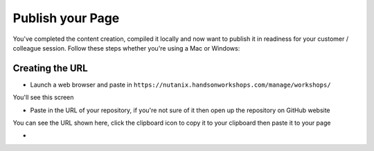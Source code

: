 Publish your Page
=================
You've completed the content creation, compiled it locally and now want to publish it in readiness for your customer / colleague session. Follow these steps whether you're using a Mac or Windows:

Creating the URL
++++++++++++++++
- Launch a web browser and paste in ``https://nutanix.handsonworkshops.com/manage/workshops/``

You'll see this screen

.. image:: /images/add-workshop-01.png
  :width: 600

- Paste in the URL of your repository, if you're not sure of it then open up the repository on GitHub website

.. image:: /images/clone-url.png
  :width: 400

You can see the URL shown here, click the clipboard icon to copy it to your clipboard then paste it to your page

- 
